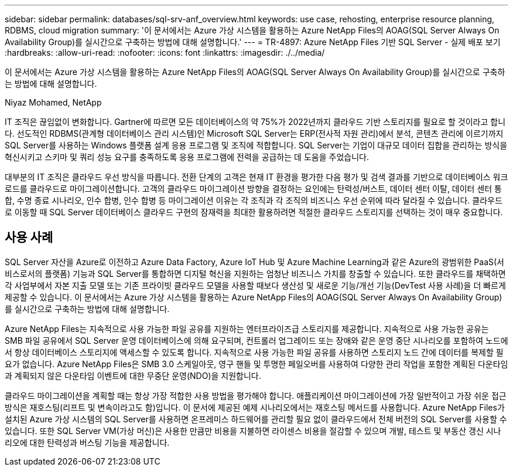 ---
sidebar: sidebar 
permalink: databases/sql-srv-anf_overview.html 
keywords: use case, rehosting, enterprise resource planning, RDBMS, cloud migration 
summary: '이 문서에서는 Azure 가상 시스템을 활용하는 Azure NetApp Files의 AOAG(SQL Server Always On Availability Group)를 실시간으로 구축하는 방법에 대해 설명합니다.' 
---
= TR-4897: Azure NetApp Files 기반 SQL Server - 실제 배포 보기
:hardbreaks:
:allow-uri-read: 
:nofooter: 
:icons: font
:linkattrs: 
:imagesdir: ./../media/


[role="lead"]
이 문서에서는 Azure 가상 시스템을 활용하는 Azure NetApp Files의 AOAG(SQL Server Always On Availability Group)를 실시간으로 구축하는 방법에 대해 설명합니다.

Niyaz Mohamed, NetApp

IT 조직은 끊임없이 변화합니다. Gartner에 따르면 모든 데이터베이스의 약 75%가 2022년까지 클라우드 기반 스토리지를 필요로 할 것이라고 합니다. 선도적인 RDBMS(관계형 데이터베이스 관리 시스템)인 Microsoft SQL Server는 ERP(전사적 자원 관리)에서 분석, 콘텐츠 관리에 이르기까지 SQL Server를 사용하는 Windows 플랫폼 설계 응용 프로그램 및 조직에 적합합니다. SQL Server는 기업이 대규모 데이터 집합을 관리하는 방식을 혁신시키고 스키마 및 쿼리 성능 요구를 충족하도록 응용 프로그램에 전력을 공급하는 데 도움을 주었습니다.

대부분의 IT 조직은 클라우드 우선 방식을 따릅니다. 전환 단계의 고객은 현재 IT 환경을 평가한 다음 평가 및 검색 결과를 기반으로 데이터베이스 워크로드를 클라우드로 마이그레이션합니다. 고객의 클라우드 마이그레이션 방향을 결정하는 요인에는 탄력성/버스트, 데이터 센터 이탈, 데이터 센터 통합, 수명 종료 시나리오, 인수 합병, 인수 합병 등 마이그레이션 이유는 각 조직과 각 조직의 비즈니스 우선 순위에 따라 달라질 수 있습니다. 클라우드로 이동할 때 SQL Server 데이터베이스 클라우드 구현의 잠재력을 최대한 활용하려면 적절한 클라우드 스토리지를 선택하는 것이 매우 중요합니다.



== 사용 사례

SQL Server 자산을 Azure로 이전하고 Azure Data Factory, Azure IoT Hub 및 Azure Machine Learning과 같은 Azure의 광범위한 PaaS(서비스로서의 플랫폼) 기능과 SQL Server를 통합하면 디지털 혁신을 지원하는 엄청난 비즈니스 가치를 창출할 수 있습니다. 또한 클라우드를 채택하면 각 사업부에서 자본 지출 모델 또는 기존 프라이빗 클라우드 모델을 사용할 때보다 생산성 및 새로운 기능/개선 기능(DevTest 사용 사례)을 더 빠르게 제공할 수 있습니다. 이 문서에서는 Azure 가상 시스템을 활용하는 Azure NetApp Files의 AOAG(SQL Server Always On Availability Group)를 실시간으로 구축하는 방법에 대해 설명합니다.

Azure NetApp Files는 지속적으로 사용 가능한 파일 공유를 지원하는 엔터프라이즈급 스토리지를 제공합니다. 지속적으로 사용 가능한 공유는 SMB 파일 공유에서 SQL Server 운영 데이터베이스에 의해 요구되며, 컨트롤러 업그레이드 또는 장애와 같은 운영 중단 시나리오를 포함하여 노드에서 항상 데이터베이스 스토리지에 액세스할 수 있도록 합니다. 지속적으로 사용 가능한 파일 공유를 사용하면 스토리지 노드 간에 데이터를 복제할 필요가 없습니다. Azure NetApp Files은 SMB 3.0 스케일아웃, 영구 핸들 및 투명한 페일오버를 사용하여 다양한 관리 작업을 포함한 계획된 다운타임과 계획되지 않은 다운타임 이벤트에 대한 무중단 운영(NDO)을 지원합니다.

클라우드 마이그레이션을 계획할 때는 항상 가장 적합한 사용 방법을 평가해야 합니다. 애플리케이션 마이그레이션에 가장 일반적이고 가장 쉬운 접근 방식은 재호스팅(리프트 및 변속이라고도 함)입니다. 이 문서에 제공된 예제 시나리오에서는 재호스팅 메서드를 사용합니다. Azure NetApp Files가 설치된 Azure 가상 시스템의 SQL Server를 사용하면 온프레미스 하드웨어를 관리할 필요 없이 클라우드에서 전체 버전의 SQL Server를 사용할 수 있습니다. 또한 SQL Server VM(가상 머신)은 사용한 만큼만 비용을 지불하면 라이센스 비용을 절감할 수 있으며 개발, 테스트 및 부동산 갱신 시나리오에 대한 탄력성과 버스팅 기능을 제공합니다.
